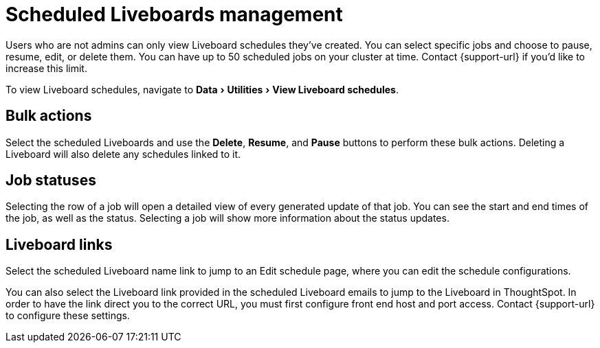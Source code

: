 = Scheduled Liveboards management
:last_updated: 2/08/2022
:linkattrs:
:experimental:
:page-layout: default-cloud
:page-aliases: /admin/manage-jobs/scheduled-pinboards-management.adoc
:description: To view and manage Liveboard schedules, navigate to Data > Utilities > View Liveboard schedules.


Users who are not admins can only view Liveboard schedules they've created.
You can select specific jobs and choose to pause, resume, edit, or delete them.
You can have up to 50 scheduled jobs on your cluster at time.
Contact {support-url} if you'd like to increase this limit.

To view Liveboard schedules, navigate to menu:Data[Utilities > View Liveboard schedules].

== Bulk actions

Select the scheduled Liveboards and use the *Delete*, *Resume*, and *Pause* buttons to perform these bulk actions.
Deleting a Liveboard will also delete any schedules linked to it.

== Job statuses

Selecting the row of a job will open a detailed view of every generated update of that job.
You can see the start and end times of the job, as well as the status.
Selecting a job will show more information about the status updates.

== Liveboard links

Select the scheduled Liveboard name link to jump to an Edit schedule page, where you can edit the schedule configurations.

You can also select the Liveboard link provided in the scheduled Liveboard emails to jump to the Liveboard in ThoughtSpot.
In order to have the link direct you to the correct URL, you must first configure front end host and port access.
Contact {support-url} to configure these settings.
